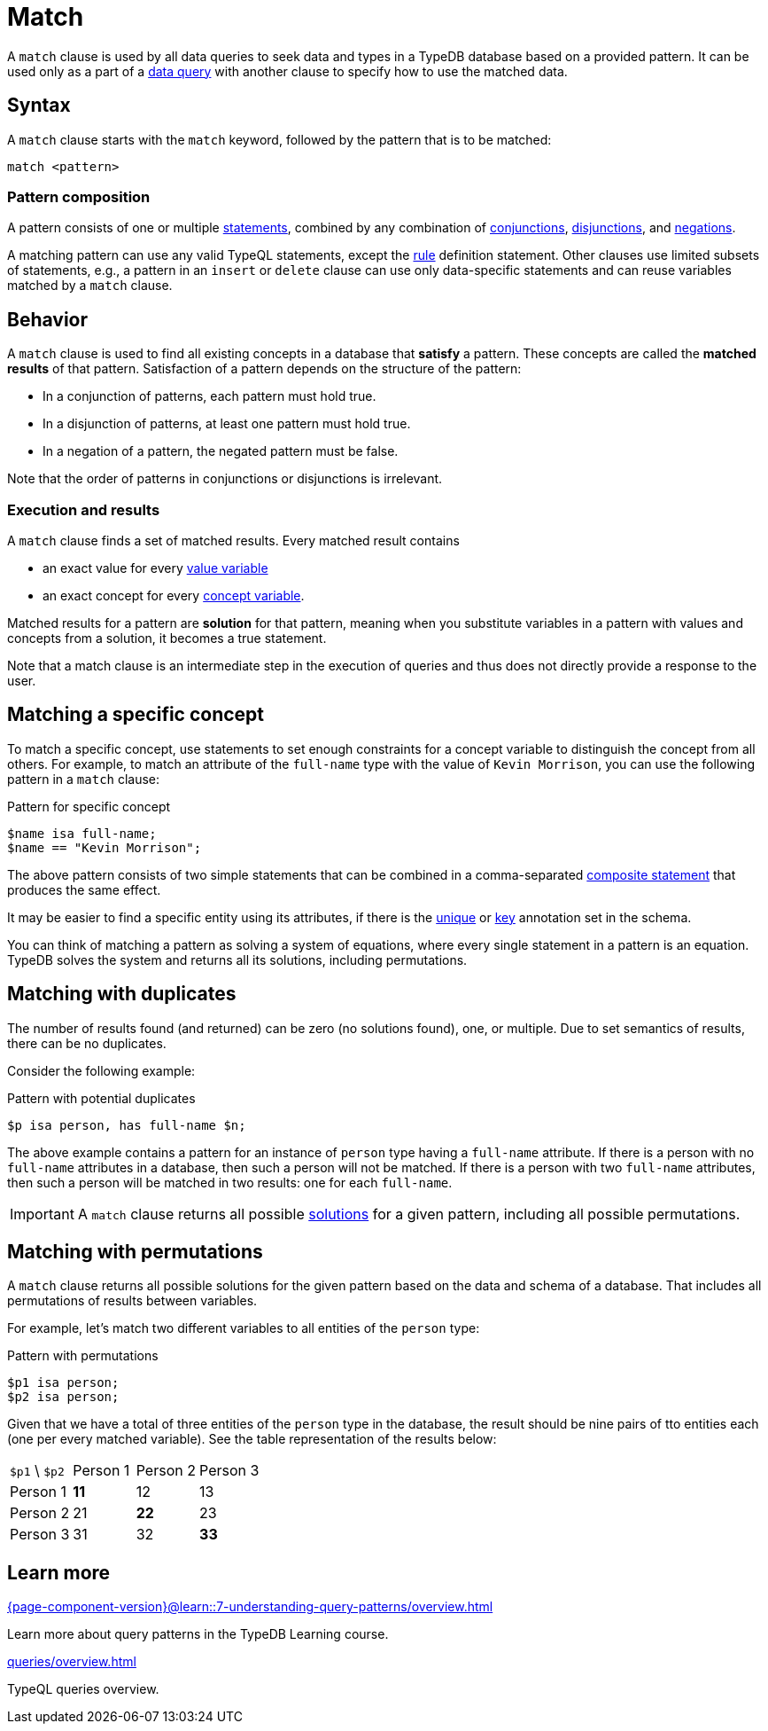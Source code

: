 = Match
:Summary: Matching data with patterns
// :page-aliases: typeql::data/basic-patterns.adoc, typedb::basics/patterns.adoc, typeql::data/match.adoc
:keywords: typeql, typedb, query, match, matching, data, pattern, statement, variable, solution, concept, value
:pageTitle: Match
:!table-caption:

A `match` clause is used by all data queries to seek data and types in a TypeDB database based on a provided pattern.
It can be used only as a part of a xref:data/overview.adoc[data query]
with another clause to specify how to use the matched data.

== Syntax

A `match` clause starts with the `match` keyword, followed by the pattern that is to be matched:

[,typeql]
----
match <pattern>
----

=== Pattern composition

A pattern consists of one or multiple xref:statements/overview.adoc[statements], combined by any combination of
xref:patterns/conjunction.adoc[conjunctions],
xref:patterns/disjunction.adoc[disjunctions],
and xref:patterns/negation.adoc[negations].

A matching pattern can use any valid TypeQL statements,
except the xref:statements/rule.adoc[rule] definition statement.
Other clauses use limited subsets of statements, e.g.,
a pattern in an `insert` or `delete` clause can use only data-specific statements
and can reuse variables matched by a `match` clause.

== Behavior

A `match` clause is used to find all existing concepts in a database that *satisfy* a pattern.
These concepts are called the *matched results* of that pattern.
Satisfaction of a pattern depends on the structure of the pattern:

* In a conjunction of patterns, each pattern must hold true.
* In a disjunction of patterns, at least one pattern must hold true.
* In a negation of a pattern, the negated pattern must be false.

Note that the order of patterns in conjunctions or disjunctions is irrelevant.

[#_match_clause_results]
=== Execution and results

A `match` clause finds a set of matched results. 
Every matched result contains

* an exact value for every xref:values/variables.adoc[value variable]
* an exact concept for every xref:concepts/variables.adoc[concept variable].

Matched results for a pattern are *solution* for that pattern,
meaning when you substitute variables in a pattern with values and concepts from a solution,
it becomes a true statement.

Note that a match clause is an intermediate step in the execution of queries
and thus does not directly provide a response to the user.

== Matching a specific concept

To match a specific concept, use statements to set enough constraints for a concept variable to distinguish the concept
from all others. 
For example, to match an attribute of the `full-name` type with the value of `Kevin Morrison`,
you can use the following pattern in a `match` clause:

.Pattern for specific concept
[,typeql]
----
$name isa full-name;
$name == "Kevin Morrison";
----

The above pattern consists of two simple statements that can be combined in a comma-separated
xref:statements/overview.adoc#_composite_statements[composite statement] that produces the same effect.

It may be easier to find a specific entity using its attributes, if there is the
xref:annotations/unique.adoc[unique] or xref:annotations/key.adoc[key] annotation set in the schema.

[#_solution]
You can think of matching a pattern as solving a system of equations,
where every single statement in a pattern is an equation.
TypeDB solves the system and returns all its solutions, including permutations.



== Matching with duplicates

The number of results found (and returned) can be zero (no solutions found), one, or multiple.
Due to set semantics of results, there can be no duplicates.

Consider the following example:

.Pattern with potential duplicates
[,typeql]
----
$p isa person, has full-name $n;
----

The above example contains a pattern for an instance of `person` type having a `full-name` attribute.
If there is a person with no `full-name` attributes in a database, then such a person will not be matched.
If there is a person with two `full-name` attributes, then such a person will be matched in two results: one for each
`full-name`.

[IMPORTANT]
====
A `match` clause returns all possible <<_solution,solutions>> for a given pattern, including all possible permutations.
====

== Matching with permutations

A `match` clause returns all possible solutions for the given pattern based on the data and schema of a database.
That includes all permutations of results between variables.

For example, let's match two different variables to all entities of the `person` type:

.Pattern with permutations
[,typeql]
----
$p1 isa person;
$p2 isa person;
----

Given that we have a total of three entities of the `person` type in the database,
the result should be nine pairs of tto entities each (one per every matched variable).
See the table representation of the results below:

[cols="^.^3,^.^3,^.^3,^.^3"]
|===

| `$p1` \ `$p2`
| Person 1
| Person 2
| Person 3

| Person 1
| *11*
| 12
| 13

| Person 2
| 21
| *22*
| 23

| Person 3
| 31
| 32
| *33*
|===

== Learn more

[cols-2]
--
.xref:{page-component-version}@learn::7-understanding-query-patterns/overview.adoc[]
[.clickable]
****
Learn more about query patterns in the TypeDB Learning course.
****

.xref:queries/overview.adoc[]
[.clickable]
****
TypeQL queries overview.
****
--
